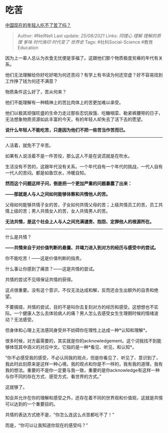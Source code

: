 * 吃苦
  :PROPERTIES:
  :CUSTOM_ID: 吃苦
  :END:

[[https://www.zhihu.com/question/431571293/answer/1631364941][中国现在的年轻人吃不了苦了吗？]]

#+BEGIN_QUOTE
  Author: #NellNell Last update: /25/08/2021/ Links: [[同理心]] [[理解]]
  [[理解的原理]] [[爹味]] [[时代烙印]] [[时代变了]] [[世界史]] Tags:
  #社科Social-Science #教育Education
#+END_QUOTE

因为上一辈人总认为衣食无忧便是享福了。这跟他们那个物质极度贫瘠的年代有关系。

他们无法理解给你好吃好喝为何还苦闷？有学上有书读为何还空虚？好不容易找到工作挣了钱为何还不满意？

物质条件这么好了，苦从何来？

他们不能理解有一种精神上的苦比肉体上的苦更加难以承受。

他们以极其顽强旺盛的生命力走过那些忍饥挨饿、吃糠咽菜、勒紧裤腰带的日子，无法想象物质资源如此丰富的今天，有的年轻人却失去了活下去的愿望。

*说什么年轻人不能吃苦，只是因为他们不把一些苦当作苦而已。*

--------------

人活着，就免不了辛苦。

如果有人说活着不是一件苦役，那么这人不是在说谎就是在吹水。

生活没有不苦的，这跟年代没有关系。一个年代自有一个年代的挑战，一代人自有一代人的苦闷。都是如鱼饮水，冷暖自知。

*然而这个问题这样子问，倒是把一个更加严重的问题暴露了出来：*

*------那就是人与人之间如何能够体察和共情他人的苦。*

父母如何能够共情子女的苦，子女如何共情父母的苦；上级共情员工的苦，员工共情上级的苦；男人共情女人的苦，女人共情男人的苦。

*无法共情，是这个社会上人与人之间充满谴责、抱怨、定罪他人的根源所在。*

--------------

什么是共情？

*------共情来自于对价值判断的悬置、并竭力进入到对方的经历与感受中的尝试。*

你不能吃苦！------这是价值判断的指责。

什么事让你感到了痛苦？------这是共情的尝试。

共情的尝试不见得保证共情的获得。

这点很重要。没有这个意识，不仅无法达成和解，反而还会生出额外的自责和绝望。

不要搞错，共情的尝试，目的不是叫你去复刻对方的经历和感受。这想想也不实际。一个健康人怎么去体验病人的痛？男人怎么去感受女生生理期时候的情绪波动？无法感受。

但身体和心理上无法感同身受并不妨碍你在理性上达成一种*认知和理解*。

很多时候，对方最需要的，其实就是你的acknowledgement。这个词我找不到能够体现其中涵义的对应中文。它指的是一种*看见、听见，和认知*。

“你不必感受我的感受，不必认同我的观点，但是你看见了、听见了、意识到了，我此时此刻原来是这样一种心境，我的观点和你是不一样的，我有我的道理，我有我的想法。重要的不是你一定要与我一致，重要的是你acknowledge有这样一种与你不同的存在方式、感受方式、看世界的方式。”

这就够了。

知会并允许在你的理解和感受之外，还存在着不同的世界观和价值观，这就是共情可以达到的一个重要目的。

共情的表达方式绝不是，“你怎么连这么点苦都吃不了！”

而是，“你可以让我知道你现在的感受吗？”
